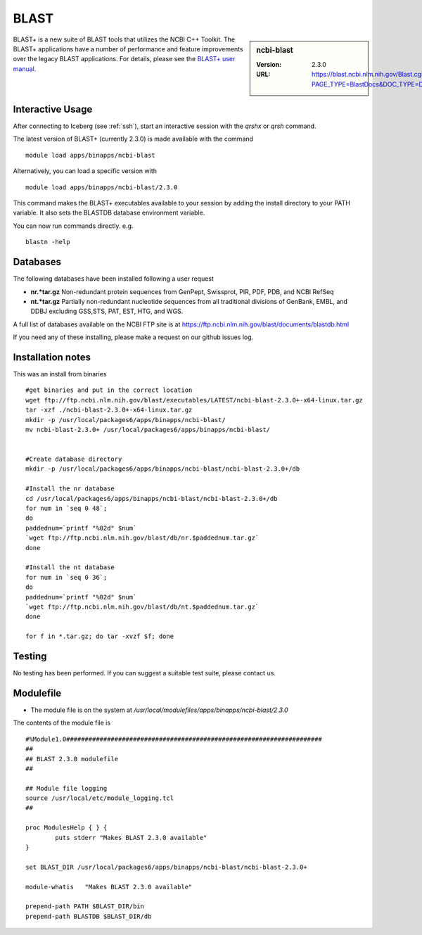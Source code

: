 .. _blast:

BLAST
=====

.. sidebar:: ncbi-blast

   :Version:  2.3.0
   :URL: https://blast.ncbi.nlm.nih.gov/Blast.cgi?PAGE_TYPE=BlastDocs&DOC_TYPE=Download

BLAST+ is a new suite of BLAST tools that utilizes the NCBI C++ Toolkit. The BLAST+ applications have a number of performance and feature improvements over the legacy BLAST applications. For details, please see the `BLAST+ user manual <https://www.ncbi.nlm.nih.gov/books/NBK279690/>`_.

Interactive Usage
-----------------
After connecting to Iceberg (see :ref:`ssh`),  start an interactive session with the `qrshx` or `qrsh` command.

The latest version of BLAST+ (currently 2.3.0) is made available with the command ::

    module load apps/binapps/ncbi-blast

Alternatively, you can load a specific version with ::

    module load apps/binapps/ncbi-blast/2.3.0

This command makes the BLAST+ executables available to your session by adding the install directory to your PATH variable. It also sets the BLASTDB database environment variable.

You can now run commands directly. e.g. ::

    blastn -help

Databases
---------
The following databases have been installed following a user request

* **nr.*tar.gz** Non-redundant protein sequences from GenPept, Swissprot, PIR, PDF, PDB, and NCBI RefSeq
* **nt.*tar.gz** Partially non-redundant nucleotide sequences from all traditional divisions of GenBank, EMBL, and DDBJ excluding GSS,STS, PAT, EST, HTG, and WGS.

A full list of databases available on the NCBI FTP site is at https://ftp.ncbi.nlm.nih.gov/blast/documents/blastdb.html

If you need any of these installing, please make a request on our github issues log.

Installation notes
------------------

This was an install from binaries ::

  #get binaries and put in the correct location
  wget ftp://ftp.ncbi.nlm.nih.gov/blast/executables/LATEST/ncbi-blast-2.3.0+-x64-linux.tar.gz
  tar -xzf ./ncbi-blast-2.3.0+-x64-linux.tar.gz
  mkdir -p /usr/local/packages6/apps/binapps/ncbi-blast/
  mv ncbi-blast-2.3.0+ /usr/local/packages6/apps/binapps/ncbi-blast/


  #Create database directory
  mkdir -p /usr/local/packages6/apps/binapps/ncbi-blast/ncbi-blast-2.3.0+/db

  #Install the nr database
  cd /usr/local/packages6/apps/binapps/ncbi-blast/ncbi-blast-2.3.0+/db
  for num in `seq 0 48`;
  do
  paddednum=`printf "%02d" $num`
  `wget ftp://ftp.ncbi.nlm.nih.gov/blast/db/nr.$paddednum.tar.gz`
  done

  #Install the nt database
  for num in `seq 0 36`;
  do
  paddednum=`printf "%02d" $num`
  `wget ftp://ftp.ncbi.nlm.nih.gov/blast/db/nt.$paddednum.tar.gz`
  done

  for f in *.tar.gz; do tar -xvzf $f; done

Testing
-------
No testing has been performed. If you can suggest a suitable test suite, please contact us.

Modulefile
----------
* The module file is on the system at `/usr/local/modulefiles/apps/binapps/ncbi-blast/2.3.0`

The contents of the module file is ::

  #%Module1.0#####################################################################
  ##
  ## BLAST 2.3.0 modulefile
  ##

  ## Module file logging
  source /usr/local/etc/module_logging.tcl
  ##

  proc ModulesHelp { } {
          puts stderr "Makes BLAST 2.3.0 available"
  }

  set BLAST_DIR /usr/local/packages6/apps/binapps/ncbi-blast/ncbi-blast-2.3.0+

  module-whatis   "Makes BLAST 2.3.0 available"

  prepend-path PATH $BLAST_DIR/bin
  prepend-path BLASTDB $BLAST_DIR/db
